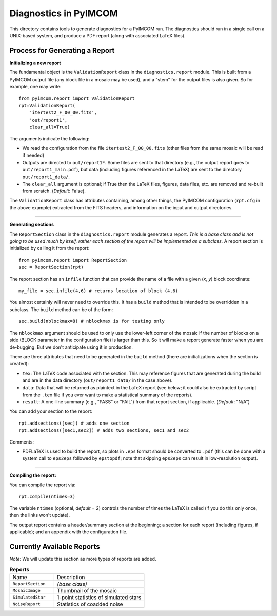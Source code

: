 ======================
Diagnostics in PyIMCOM
======================

This directory contains tools to generate diagnostics for a PyIMCOM run. The diagnostics should run in a single call on a UNIX-based system, and produce a PDF report (along with associated LaTeX files).

Process for Generating a Report
-------------------------------

**Initializing a new report**

The fundamental object is the ``ValidationReport`` class in the ``diagnostics.report`` module. This is built from a PyIMCOM output file (any block file in a mosaic may be used), and a "stem" for the output files is also given. So for example, one may write::

  from pyimcom.report import ValidationReport
  rpt=ValidationReport(
      'itertest2_F_00_00.fits',
      'out/report1',
      clear_all=True)

The arguments indicate the following:

* We read the configuration from the file ``itertest2_F_00_00.fits`` (other files from the same mosaic will be read if needed)

* Outputs are directed to ``out/report1*``. Some files are sent to that directory (e.g., the output report goes to ``out/report1_main.pdf``), but data (including figures referenced in the LaTeX) are sent to the directory ``out/report1_data/``.

* The ``clear_all`` argument is optional; if True then the LaTeX files, figures, data files, etc. are removed and re-built from scratch. (*Default*: False).

The ``ValidationReport`` class has attributes containing, among other things, the PyIMCOM configuration (``rpt.cfg`` in the above example) extracted from the FITS headers, and information on the input and output directories.

----

**Generating sections**

The ``ReportSection`` class in the ``diagnostics.report`` module generates a report. *This is a base class and is not going to be used much by itself, rather each section of the report will be implemented as a subclass.* A report section is initialized by calling it from the report::

  from pyimcom.report import ReportSection
  sec = ReportSection(rpt)

The report section has an ``infile`` function that can provide the name of a file with a given (*x*, *y*) block coordinate::

  my_file = sec.infile(4,6) # returns location of block (4,6)

You almost certainly will never need to override this. It has a ``build`` method that is intended to be overridden in a subclass. The ``build`` method can be of the form::

  sec.build(nblockmax=8) # nblockmax is for testing only

The ``nblockmax`` argument should be used to only use the lower-left corner of the mosaic if the number of blocks on a side (BLOCK parameter in the configuration file) is larger than this. So it will make a report generate faster when you are de-bugging. But we don't anticipate using it in production.

There are three attributes that need to be generated in the ``build`` method (there are initializations when the section is created):

* ``tex``: The LaTeX code associated with the section. This may reference figures that are generated during the build and are in the data directory (``out/report1_data/`` in the case above).

* ``data``: Data that will be returned as plaintext in the LaTeX report (see below; it could also be extracted by script from the ``.tex`` file if you ever want to make a statistical summary of the reports).

* ``result``: A one-line summary (e.g., "PASS" or "FAIL") from that report section, if applicable. (*Default*: "N/A")

You can add your section to the report::

  rpt.addsections([sec]) # adds one section
  rpt.addsections([sec1,sec2]) # adds two sections, sec1 and sec2

Comments:

* PDFLaTeX is used to build the report, so plots in ``.eps`` format should be converted to ``.pdf`` (this can be done with a system call to ``eps2eps`` followed by ``epstopdf``; note that skipping ``eps2eps`` can result in low-resolution output).

----

**Compiling the report:**

You can compile the report via::

  rpt.compile(ntimes=3)

The variable ``ntimes`` (optional, *default* = 2) controls the number of times the LaTeX is called (if you do this only once, then the links won't update).

The output report contains a header/summary section at the beginning; a section for each report (including figures, if applicable); and an appendix with the configuration file.

Currently Available Reports
---------------------------

*Note*: We will update this section as more types of reports are added.

.. list-table:: **Reports**
  :widths: 33 67

  * - Name
    - Description
  * - ``ReportSection``
    - *(base class)*
  * - ``MosaicImage``
    - Thumbnail of the mosaic
  * - ``SimulatedStar``
    - 1-point statistics of simulated stars
  * - ``NoiseReport``
    - Statistics of coadded noise
